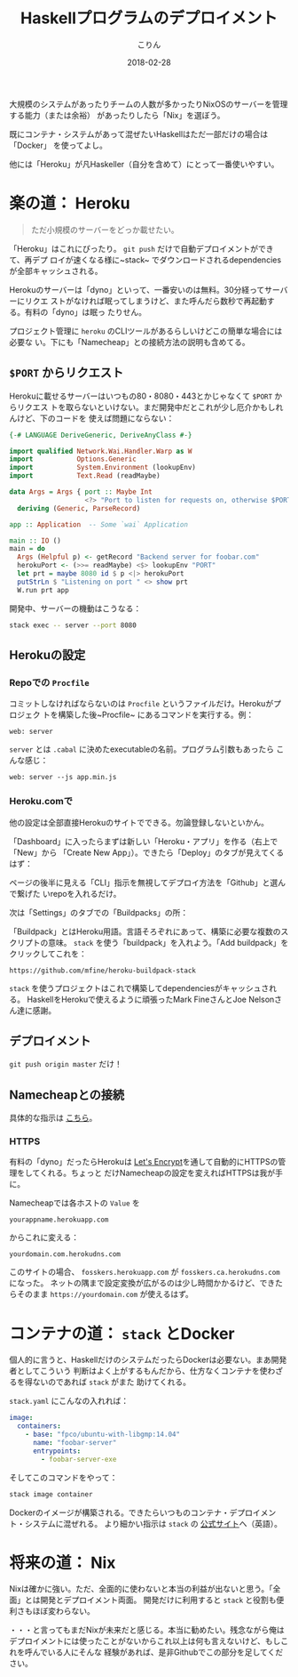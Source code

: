 #+TITLE: Haskellプログラムのデプロイメント
#+DATE: 2018-02-28
#+AUTHOR: こりん
#+UPDATED: 2020-03-13
#+CATEGORY: haskell

 大規模のシステムがあったりチームの人数が多かったりNixOSのサーバーを管理する能力（または余裕）
があったりしたら「Nix」を選ぼう。

既にコンテナ・システムがあって混ぜたいHaskellはただ一部だけの場合は「Docker」
を使ってよし。

他には「Heroku」が凡Haskeller（自分を含めて）にとって一番使いやすい。

* 楽の道： Heroku

#+BEGIN_QUOTE
ただ小規模のサーバーをどっか載せたい。
#+END_QUOTE

「Heroku」はこれにぴったり。 ~git push~ だけで自動デプロイメントができて、再デプ
ロイが速くなる様に~stack~ でダウンロードされるdependenciesが全部キャッシュされる。

Herokuのサーバーは「dyno」といって、一番安いのは無料。30分経ってサーバーにリクエ
ストがなければ眠ってしまうけど、また呼んだら数秒で再起動する。有料の「dyno」は眠っ
たりせん。

プロジェクト管理に ~heroku~ のCLIツールがあるらしいけどこの簡単な場合には必要な
い。下にも「Namecheap」との接続方法の説明も含めてる。

** ~$PORT~ からリクエスト

Herokuに載せるサーバーはいつもの80・8080・443とかじゃなくて ~$PORT~ からリクエス
トを取らないといけない。まだ開発中だとこれが少し厄介かもしれんけど、下のコードを
使えば問題にならない：

#+BEGIN_SRC haskell
  {-# LANGUAGE DeriveGeneric, DeriveAnyClass #-}

  import qualified Network.Wai.Handler.Warp as W
  import           Options.Generic
  import           System.Environment (lookupEnv)
  import           Text.Read (readMaybe)

  data Args = Args { port :: Maybe Int
                     <?> "Port to listen for requests on, otherwise $PORT" }
    deriving (Generic, ParseRecord)

  app :: Application  -- Some `wai` Application

  main :: IO ()
  main = do
    Args (Helpful p) <- getRecord "Backend server for foobar.com"
    herokuPort <- (>>= readMaybe) <$> lookupEnv "PORT"
    let prt = maybe 8080 id $ p <|> herokuPort
    putStrLn $ "Listening on port " <> show prt
    W.run prt app
#+END_SRC

開発中、サーバーの機動はこうなる：

#+BEGIN_SRC bash
  stack exec -- server --port 8080
#+END_SRC

** Herokuの設定

*** Repoでの ~Procfile~

コミットしなければならないのは ~Procfile~ というファイルだけ。Herokuがプロジェク
トを構築した後~Procfile~ にあるコマンドを実行する。例：

#+BEGIN_EXAMPLE
web: server
#+END_EXAMPLE

~server~ とは ~.cabal~ に決めたexecutableの名前。プログラム引数もあったら
こんな感じ：

#+BEGIN_EXAMPLE
web: server --js app.min.js
#+END_EXAMPLE

*** Heroku.comで

他の設定は全部直接Herokuのサイトでできる。勿論登録しないといかん。

「Dashboard」に入ったらまずは新しい「Heroku・アプリ」を作る（右上で「New」から
「Create New App」）。できたら「Deploy」のタブが見えてくるはず：

[[/assets/heroku00.jpg]]

ページの後半に見える「CLI」指示を無視してデプロイ方法を「Github」と選んで繋げた
いrepoを入れるだけ。

次は「Settings」のタブでの「Buildpacks」の所：

[[/assets/heroku01.jpg]]

「Buildpack」とはHeroku用語。言語そろぞれにあって、構築に必要な複数のスクリプトの意味。
~stack~ を使う「buildpack」を入れよう。「Add buildpack」をクリックしてこれを：

#+BEGIN_EXAMPLE
https://github.com/mfine/heroku-buildpack-stack
#+END_EXAMPLE

~stack~ を使うプロジェクトはこれで構築してdependenciesがキャッシュされる。
HaskellをHerokuで使えるように頑張ったMark FineさんとJoe Nelsonさん達に感謝。

** デプロイメント

~git push origin master~ だけ！

** Namecheapとの接続

具体的な指示は [[https://stackoverflow.com/a/31549804/643684][こちら]]。

*** HTTPS

有料の「dyno」だったらHerokuは [[https://letsencrypt.org/][Let's Encrypt]]を通して自動的にHTTPSの管理をしてくれる。ちょっと
だけNamecheapの設定を変えればHTTPSは我が手に。

Namecheapでは各ホストの ~Value~ を

#+BEGIN_EXAMPLE
yourappname.herokuapp.com
#+END_EXAMPLE

からこれに変える：

#+BEGIN_EXAMPLE
yourdomain.com.herokudns.com
#+END_EXAMPLE

このサイトの場合、 ~fosskers.herokuapp.com~ が ~fosskers.ca.herokudns.com~ になった。
ネットの隅まで設定変換が広がるのは少し時間かかるけど、できたらそのまま ~https://yourdomain.com~
が使えるはず。

* コンテナの道： ~stack~ とDocker

個人的に言うと、HaskellだけのシステムだったらDockerは必要ない。まあ開発者としてこういう
判断はよく上がするもんだから、仕方なくコンテナを使わざるを得ないのであれば ~stack~ がまた
助けてくれる。

~stack.yaml~ にこんなの入れれば：

#+BEGIN_SRC yaml
  image:
    containers:
      - base: "fpco/ubuntu-with-libgmp:14.04"
        name: "foobar-server"
        entrypoints:
          - foobar-server-exe
#+END_SRC

そしてこのコマンドをやって：

#+BEGIN_SRC bash
  stack image container
#+END_SRC

Dockerのイメージが構築される。できたらいつものコンテナ・デプロイメント・システムに混ぜれる。
より細かい指示は ~stack~ の [[https://docs.haskellstack.org/en/stable/GUIDE/#docker][公式サイト]]へ（英語）。

* 将来の道： Nix

Nixは確かに強い。ただ、全面的に使わないと本当の利益が出ないと思う。「全面」とは開発とデプロイメント両面。
開発だけに利用すると ~stack~ と役割も便利さもほぼ変わらない。

・・・と言ってもまだNixが未来だと感じる。本当に勧めたい。残念ながら俺は
デプロイメントには使ったことがないからこれ以上は何も言えないけど、もしこれを呼んでいる人にそんな
経験があれば、是非Githubでこの部分を足してください。
